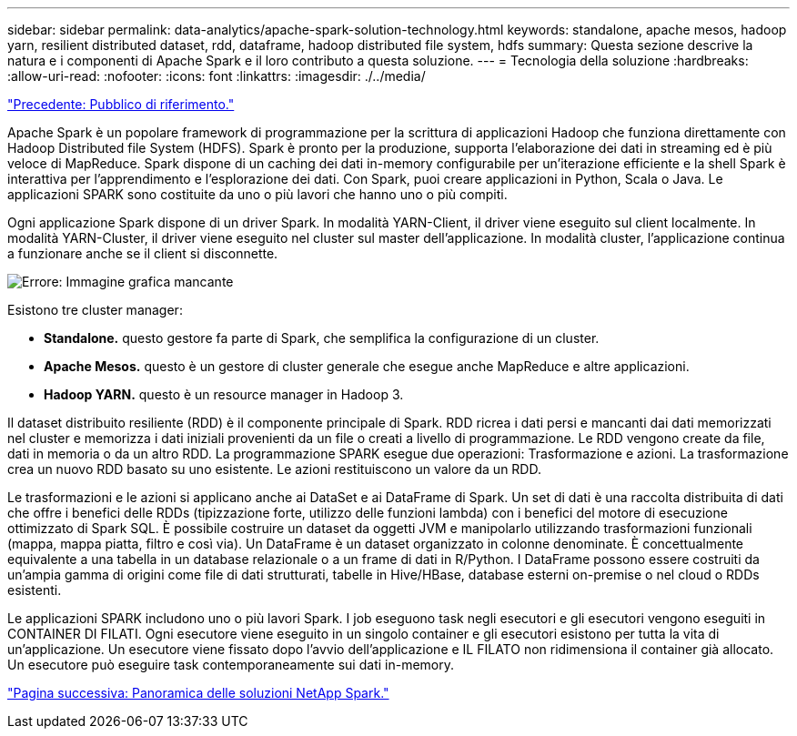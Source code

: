 ---
sidebar: sidebar 
permalink: data-analytics/apache-spark-solution-technology.html 
keywords: standalone, apache mesos, hadoop yarn, resilient distributed dataset, rdd, dataframe, hadoop distributed file system, hdfs 
summary: Questa sezione descrive la natura e i componenti di Apache Spark e il loro contributo a questa soluzione. 
---
= Tecnologia della soluzione
:hardbreaks:
:allow-uri-read: 
:nofooter: 
:icons: font
:linkattrs: 
:imagesdir: ./../media/


link:apache-spark-target-audience.html["Precedente: Pubblico di riferimento."]

[role="lead"]
Apache Spark è un popolare framework di programmazione per la scrittura di applicazioni Hadoop che funziona direttamente con Hadoop Distributed file System (HDFS). Spark è pronto per la produzione, supporta l'elaborazione dei dati in streaming ed è più veloce di MapReduce. Spark dispone di un caching dei dati in-memory configurabile per un'iterazione efficiente e la shell Spark è interattiva per l'apprendimento e l'esplorazione dei dati. Con Spark, puoi creare applicazioni in Python, Scala o Java. Le applicazioni SPARK sono costituite da uno o più lavori che hanno uno o più compiti.

Ogni applicazione Spark dispone di un driver Spark. In modalità YARN-Client, il driver viene eseguito sul client localmente. In modalità YARN-Cluster, il driver viene eseguito nel cluster sul master dell'applicazione. In modalità cluster, l'applicazione continua a funzionare anche se il client si disconnette.

image:apache-spark-image3.png["Errore: Immagine grafica mancante"]

Esistono tre cluster manager:

* *Standalone.* questo gestore fa parte di Spark, che semplifica la configurazione di un cluster.
* *Apache Mesos.* questo è un gestore di cluster generale che esegue anche MapReduce e altre applicazioni.
* *Hadoop YARN.* questo è un resource manager in Hadoop 3.


Il dataset distribuito resiliente (RDD) è il componente principale di Spark. RDD ricrea i dati persi e mancanti dai dati memorizzati nel cluster e memorizza i dati iniziali provenienti da un file o creati a livello di programmazione. Le RDD vengono create da file, dati in memoria o da un altro RDD. La programmazione SPARK esegue due operazioni: Trasformazione e azioni. La trasformazione crea un nuovo RDD basato su uno esistente. Le azioni restituiscono un valore da un RDD.

Le trasformazioni e le azioni si applicano anche ai DataSet e ai DataFrame di Spark. Un set di dati è una raccolta distribuita di dati che offre i benefici delle RDDs (tipizzazione forte, utilizzo delle funzioni lambda) con i benefici del motore di esecuzione ottimizzato di Spark SQL. È possibile costruire un dataset da oggetti JVM e manipolarlo utilizzando trasformazioni funzionali (mappa, mappa piatta, filtro e così via). Un DataFrame è un dataset organizzato in colonne denominate. È concettualmente equivalente a una tabella in un database relazionale o a un frame di dati in R/Python. I DataFrame possono essere costruiti da un'ampia gamma di origini come file di dati strutturati, tabelle in Hive/HBase, database esterni on-premise o nel cloud o RDDs esistenti.

Le applicazioni SPARK includono uno o più lavori Spark. I job eseguono task negli esecutori e gli esecutori vengono eseguiti in CONTAINER DI FILATI. Ogni esecutore viene eseguito in un singolo container e gli esecutori esistono per tutta la vita di un'applicazione. Un esecutore viene fissato dopo l'avvio dell'applicazione e IL FILATO non ridimensiona il container già allocato. Un esecutore può eseguire task contemporaneamente sui dati in-memory.

link:apache-spark-netapp-spark-solutions-overview.html["Pagina successiva: Panoramica delle soluzioni NetApp Spark."]
